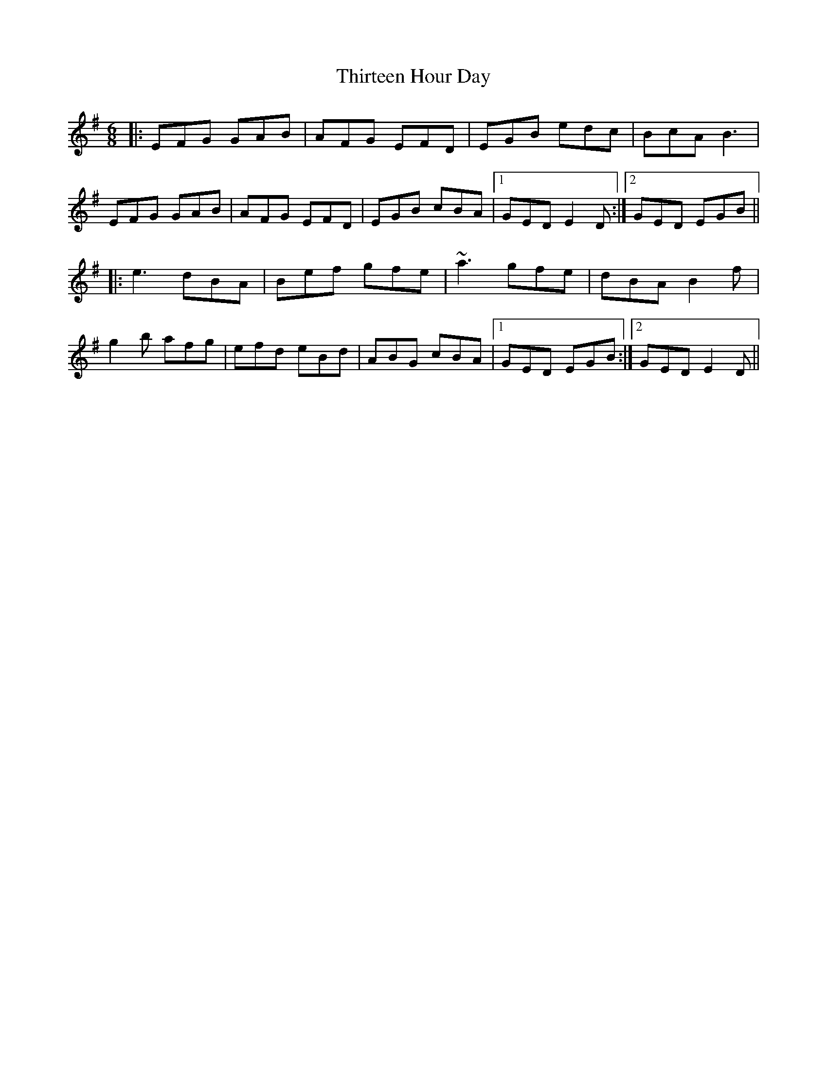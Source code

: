 X: 39842
T: Thirteen Hour Day
R: jig
M: 6/8
K: Eminor
|:EFG GAB|AFG EFD|EGB edc|BcA B3|
EFG GAB|AFG EFD|EGB cBA|1 GED E2D:|2 GED EGB||
|:e3 dBA|Bef gfe|~a3 gfe|dBA B2f|
g2b afg|efd eBd|ABG cBA|1 GED EGB:|2 GED E2D||

